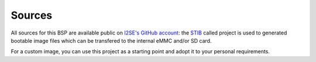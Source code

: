 Sources
=======

All sources for this BSP are available public on `I2SE's GitHub account`_:
the `STIB`_ called project is used to generated bootable
image files which can be transfered to the internal eMMC and/or SD card.

For a custom image, you can use this project as a starting point and adopt it
to your personal requirements.

.. _I2SE's GitHub account: https://github.com/I2SE
.. _STIB: https://github.com/I2SE/stib
